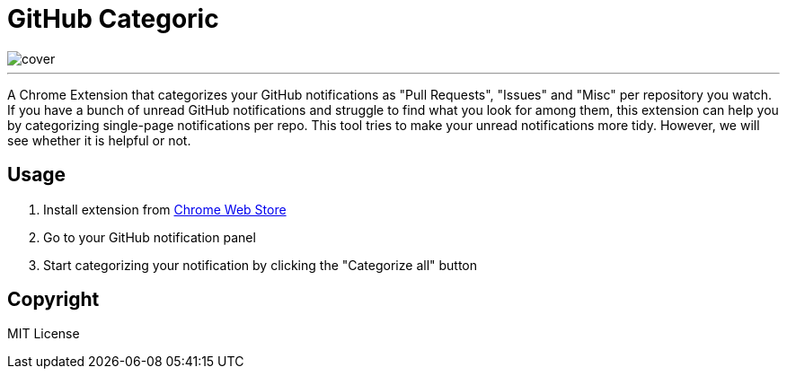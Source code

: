 = GitHub Categoric

image::images/cover.png[]

---

A Chrome Extension that categorizes your GitHub notifications as "Pull Requests", "Issues" and "Misc" per repository you watch. If you have a bunch of unread GitHub notifications and struggle to find what you look for among them, this extension can help you by categorizing single-page notifications per repo. This tool tries to make your unread notifications more tidy. However, we will see whether it is helpful or not.

== Usage

1. Install extension from https://chrome.google.com/webstore/detail/github-categoric/gbfpmfhnfmobaichcfnhdobencecomhg[Chrome Web Store]
2. Go to your GitHub notification panel
3. Start categorizing your notification by clicking the "Categorize all" button

== Copyright

MIT License
